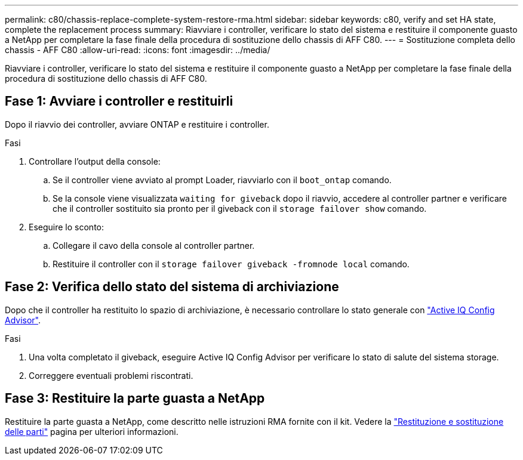 ---
permalink: c80/chassis-replace-complete-system-restore-rma.html 
sidebar: sidebar 
keywords: c80, verify and set HA state, complete the replacement process 
summary: Riavviare i controller, verificare lo stato del sistema e restituire il componente guasto a NetApp per completare la fase finale della procedura di sostituzione dello chassis di AFF C80. 
---
= Sostituzione completa dello chassis - AFF C80
:allow-uri-read: 
:icons: font
:imagesdir: ../media/


[role="lead"]
Riavviare i controller, verificare lo stato del sistema e restituire il componente guasto a NetApp per completare la fase finale della procedura di sostituzione dello chassis di AFF C80.



== Fase 1: Avviare i controller e restituirli

Dopo il riavvio dei controller, avviare ONTAP e restituire i controller.

.Fasi
. Controllare l'output della console:
+
.. Se il controller viene avviato al prompt Loader, riavviarlo con il `boot_ontap` comando.
.. Se la console viene visualizzata `waiting for giveback` dopo il riavvio, accedere al controller partner e verificare che il controller sostituito sia pronto per il giveback con il `storage failover show` comando.


. Eseguire lo sconto:
+
.. Collegare il cavo della console al controller partner.
.. Restituire il controller con il `storage failover giveback -fromnode local` comando.






== Fase 2: Verifica dello stato del sistema di archiviazione

Dopo che il controller ha restituito lo spazio di archiviazione, è necessario controllare lo stato generale con https://mysupport.netapp.com/site/tools/tool-eula/activeiq-configadvisor["Active IQ Config Advisor"].

.Fasi
. Una volta completato il giveback, eseguire Active IQ Config Advisor per verificare lo stato di salute del sistema storage.
. Correggere eventuali problemi riscontrati.




== Fase 3: Restituire la parte guasta a NetApp

Restituire la parte guasta a NetApp, come descritto nelle istruzioni RMA fornite con il kit. Vedere la https://mysupport.netapp.com/site/info/rma["Restituzione e sostituzione delle parti"] pagina per ulteriori informazioni.
